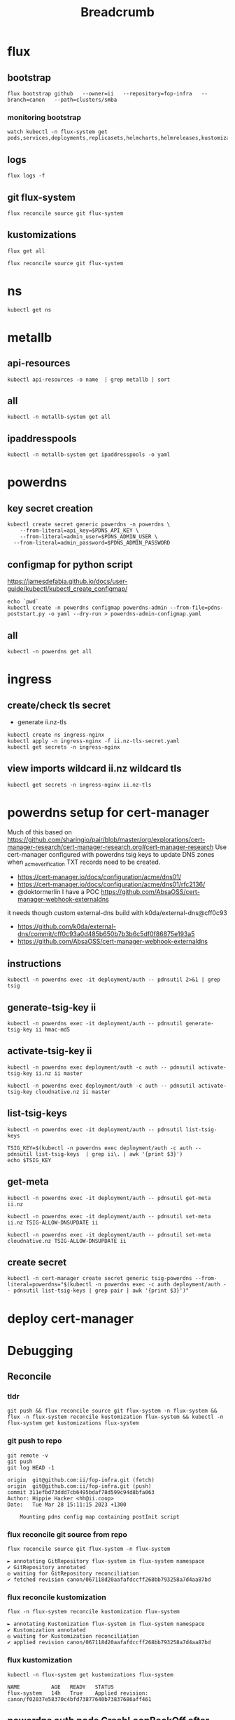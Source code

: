#+title: Breadcrumb

* flux
** bootstrap
#+begin_src tmate :window install
flux bootstrap github   --owner=ii   --repository=fop-infra   --branch=canon   --path=clusters/smba
#+end_src
*** monitoring bootstrap
#+begin_src tmate :window watch
watch kubectl -n flux-system get pods,services,deployments,replicasets,helmcharts,helmreleases,kustomizations,gitrepositories
#+end_src

** logs
#+begin_src tmate :window logs
flux logs -f
#+end_src
** git flux-system
#+begin_src shell :prologue "(\n" :epilogue "\n) 2>&1\n:\n"
flux reconcile source git flux-system
#+end_src

#+RESULTS:
#+begin_example
► annotating GitRepository flux-system in flux-system namespace
✔ GitRepository annotated
◎ waiting for GitRepository reconciliation
✔ fetched revision canon/7cfc03e67a8d03273cbe83bdd879b7e5af3e98e0
#+end_example
** kustomizations
#+begin_src shell :prologue "(\n" :epilogue "\n) 2>&1\n:\n"
flux get all
#+end_src

#+RESULTS:
#+begin_example
NAME                     	REVISION     	SUSPENDED	READY	MESSAGE
gitrepository/flux-system	canon/e11079b	False    	True 	stored artifact for revision 'canon/e11079bdf9f887ea8b89998774925dd9b661b286'

NAME                     	REVISION     	SUSPENDED	READY	MESSAGE
kustomization/flux-system	canon/e11079b	False    	True 	Applied revision: canon/e11079b
kustomization/infra      	canon/e11079b	False    	True 	Applied revision: canon/e11079b

#+end_example

#+begin_src tmate :window flux
flux reconcile source git flux-system
#+end_src
* ns
#+begin_src shell :prologue "(\n" :epilogue "\n) 2>&1\n:\n"
kubectl get ns
#+end_src

#+RESULTS:
#+begin_example
NAME              STATUS   AGE
cilium-test       Active   5d1h
default           Active   6d
flux-system       Active   21h
kube-node-lease   Active   6d
kube-public       Active   6d
kube-system       Active   6d
metallb-system    Active   25h
rook-ceph         Active   4d1h
#+end_example

* metallb
** api-resources
#+begin_src shell :prologue "(\n" :epilogue "\n) 2>&1\n:\n"
kubectl api-resources -o name  | grep metallb | sort
#+end_src
** all
#+begin_src shell :prologue "(\n" :epilogue "\n) 2>&1\n:\n"
kubectl -n metallb-system get all
#+end_src

#+RESULTS:
#+begin_example
NAME                                      READY   STATUS    RESTARTS   AGE
pod/metallb-controller-777d84cdd5-svqtj   1/1     Running   0          13h
pod/metallb-speaker-8j6w5                 1/1     Running   0          13h
pod/metallb-speaker-jlqs2                 1/1     Running   0          13h
pod/metallb-speaker-mnhn4                 1/1     Running   0          13h

NAME                              TYPE        CLUSTER-IP       EXTERNAL-IP   PORT(S)   AGE
service/metallb-webhook-service   ClusterIP   10.108.139.104   <none>        443/TCP   13h

NAME                             DESIRED   CURRENT   READY   UP-TO-DATE   AVAILABLE   NODE SELECTOR            AGE
daemonset.apps/metallb-speaker   3         3         3       3            3           kubernetes.io/os=linux   13h

NAME                                 READY   UP-TO-DATE   AVAILABLE   AGE
deployment.apps/metallb-controller   1/1     1            1           13h

NAME                                            DESIRED   CURRENT   READY   AGE
replicaset.apps/metallb-controller-777d84cdd5   1         1         1       13h
#+end_example

** ipaddresspools
#+begin_src shell :prologue "(\n" :epilogue "\n) 2>&1\n:\n" :wrap "SRC yaml"
kubectl -n metallb-system get ipaddresspools -o yaml
#+end_src

#+RESULTS:
#+begin_SRC yaml
apiVersion: v1
items:
- apiVersion: metallb.io/v1beta1
  kind: IPAddressPool
  metadata:
    creationTimestamp: "2023-03-27T04:44:01Z"
    generation: 1
    labels:
      kustomize.toolkit.fluxcd.io/name: infra
      kustomize.toolkit.fluxcd.io/namespace: flux-system
    name: default
    namespace: metallb-system
    resourceVersion: "1105395"
    uid: e50ae321-6b86-4ca6-8cc2-438c9a39404b
  spec:
    addresses:
    - 123.253.177.110-123.253.177.149
    autoAssign: true
    avoidBuggyIPs: false
kind: List
metadata:
  resourceVersion: ""
#+end_SRC

* powerdns
** key secret creation
#+begin_src tmate :window pdns-secrets
kubectl create secret generic powerdns -n powerdns \
    --from-literal=api_key=$PDNS_API_KEY \
    --from-literal=admin_user=$PDNS_ADMIN_USER \
  --from-literal=admin_password=$PDNS_ADMIN_PASSWORD
#+end_src
** configmap for python script
https://jamesdefabia.github.io/docs/user-guide/kubectl/kubectl_create_configmap/
#+begin_src shell :dir ../../infrastructure/dns/powerdns/manifests
echo `pwd`
kubectl create -n powerdns configmap powerdns-admin --from-file=pdns-poststart.py -o yaml --dry-run > powerdns-admin-configmap.yaml
#+end_src

#+RESULTS:
#+begin_example
/Users/hh/fop-infra/infrastructure/dns/powerdns/manifests
#+end_example

** all
#+begin_src shell :prologue "(\n" :epilogue "\n) 2>&1\n:\n"
kubectl -n powerdns get all
#+end_src

#+RESULTS:
#+begin_example
NAME                         READY   STATUS             RESTARTS         AGE
pod/admin-7cc8f57878-sgdzf   0/1     CrashLoopBackOff   170 (108s ago)   13h
pod/auth-866c7f9f8-k5gc7     0/1     CrashLoopBackOff   5 (31s ago)      3m22s

NAME            TYPE           CLUSTER-IP     EXTERNAL-IP   PORT(S)                                    AGE
service/admin   ClusterIP      10.110.2.23    <none>        80/TCP                                     13h
service/auth    LoadBalancer   10.108.49.99   <pending>     53:32724/TCP,53:32724/UDP,8081:30366/TCP   13h

NAME                    READY   UP-TO-DATE   AVAILABLE   AGE
deployment.apps/admin   0/1     1            0           13h
deployment.apps/auth    0/1     1            0           13h

NAME                               DESIRED   CURRENT   READY   AGE
replicaset.apps/admin-7cc8f57878   1         1         0       13h
replicaset.apps/auth-657dc5f59d    0         0         0       13h
replicaset.apps/auth-866c7f9f8     1         1         0       3m22s
#+end_example
* ingress
** create/check tls secret

- generate ii.nz-tls

#+begin_src tmate :window ingress
kubectl create ns ingress-nginx
kubectl apply -n ingress-nginx -f ii.nz-tls-secret.yaml
kubectl get secrets -n ingress-nginx
#+end_src
** view imports wildcard ii.nz wildcard tls
#+begin_src shell
kubectl get secrets -n ingress-nginx ii.nz-tls
#+end_src

#+RESULTS:
#+begin_example
NAME        TYPE                DATA   AGE
ii.nz-tls   kubernetes.io/tls   2      5s
#+end_example
* powerdns setup for cert-manager
Much of this based on https://github.com/sharingio/pair/blob/master/org/explorations/cert-manager-research/cert-manager-research.org#cert-manager-research
Use cert-manager configured with powerdns tsig keys to update DNS zones when _acme_verification TXT records need to be created.
- https://cert-manager.io/docs/configuration/acme/dns01/
- https://cert-manager.io/docs/configuration/acme/dns01/rfc2136/
- @doktormerlin I have a POC https://github.com/AbsaOSS/cert-manager-webhook-externaldns
it needs though custom external-dns build with k0da/external-dns@cff0c93
- https://github.com/k0da/external-dns/commit/cff0c93a0d485b650b7b3b6c5df0f86875e193a5
- https://github.com/AbsaOSS/cert-manager-webhook-externaldns
** instructions
#+begin_src shell
kubectl -n powerdns exec -it deployment/auth -- pdnsutil 2>&1 | grep tsig
#+end_src

#+RESULTS:
#+begin_example
activate-tsig-key ZONE NAME {primary|secondary|producer|consumer}
deactivate-tsig-key ZONE NAME {primary|secondary}
delete-tsig-key NAME               Delete TSIG key (warning! will not unmap key!)
generate-tsig-key NAME ALGORITHM   Generate new TSIG key
import-tsig-key NAME ALGORITHM KEY Import TSIG key
list-tsig-keys                     List all TSIG keys
#+end_example
** generate-tsig-key ii
#+begin_src shell
kubectl -n powerdns exec -it deployment/auth -- pdnsutil generate-tsig-key ii hmac-md5
#+end_src

** activate-tsig-key ii
#+begin_src shell :prologue "(\n" :epilogue "\n) 2>&1\n:\n"
kubectl -n powerdns exec deployment/auth -c auth -- pdnsutil activate-tsig-key ii.nz ii master
#+end_src

#+RESULTS:
#+begin_example
Enabled TSIG key ii for ii.nz
#+end_example

#+begin_src shell :prologue "(\n" :epilogue "\n) 2>&1\n:\n"
kubectl -n powerdns exec deployment/auth -c auth -- pdnsutil activate-tsig-key cloudnative.nz ii master
#+end_src

#+RESULTS:
#+begin_example
Enabled TSIG key ii for cloudnative.nz
#+end_example
** list-tsig-keys
#+begin_src shell
 kubectl -n powerdns exec -it deployment/auth -- pdnsutil list-tsig-keys
#+end_src

#+begin_src shell :results silent
 TSIG_KEY=$(kubectl -n powerdns exec deployment/auth -c auth -- pdnsutil list-tsig-keys  | grep ii\. | awk '{print $3}')
 echo $TSIG_KEY
#+end_src

** get-meta
#+begin_src shell
kubectl -n powerdns exec -it deployment/auth -- pdnsutil get-meta ii.nz
#+end_src

#+RESULTS:
#+begin_example
Metadata for 'ii.nz'
SOA-EDIT-API = DEFAULT
TSIG-ALLOW-AXFR = ii
TSIG-ALLOW-DNSUPDATE = ii
#+end_example

#+begin_src shell
kubectl -n powerdns exec -it deployment/auth -- pdnsutil set-meta ii.nz TSIG-ALLOW-DNSUPDATE ii
#+end_src

#+RESULTS:
#+begin_example
Set 'ii.nz' meta TSIG-ALLOW-DNSUPDATE = ii
#+end_example

#+begin_src shell
kubectl -n powerdns exec -it deployment/auth -- pdnsutil set-meta cloudnative.nz TSIG-ALLOW-DNSUPDATE ii
#+end_src

#+RESULTS:
#+begin_example
Set 'cloudnative.nz' meta TSIG-ALLOW-DNSUPDATE = ii
#+end_example

** create secret
#+begin_src shell
kubectl -n cert-manager create secret generic tsig-powerdns --from-literal=powerdns="$(kubectl -n powerdns exec -c auth deployment/auth -- pdnsutil list-tsig-keys | grep pair | awk '{print $3}')"
#+end_src

#+RESULTS:
#+begin_example
secret/tsig-powerdns created
#+end_example

* deploy cert-manager
* Debugging
** Reconcile
*** tldr
#+begin_src tmate :window tldr
git push && flux reconcile source git flux-system -n flux-system && flux -n flux-system reconcile kustomization flux-system && kubectl -n flux-system get kustomizations flux-system
#+end_src
*** git push to repo
#+name: source check
#+begin_src shell
git remote -v
git push
git log HEAD -1
#+end_src

#+RESULTS: source check
#+begin_example
origin	git@github.com:ii/fop-infra.git (fetch)
origin	git@github.com:ii/fop-infra.git (push)
commit 311efbd73ddd7cb6495bdaf78d599c94d8bfa063
Author: Hippie Hacker <hh@ii.coop>
Date:   Tue Mar 28 15:11:15 2023 +1300

    Mounting pdns config map containing postInit script
#+end_example

*** flux reconcile git source from repo
#+name: reconcile command
#+begin_src shell :prologue "(\n" :epilogue "\n) 2>&1\n:"
flux reconcile source git flux-system -n flux-system
#+end_src

#+RESULTS: reconcile command
#+begin_example
► annotating GitRepository flux-system in flux-system namespace
✔ GitRepository annotated
◎ waiting for GitRepository reconciliation
✔ fetched revision canon/067118d20aafafdccff268bb793258a7d4aa87bd
#+end_example

*** flux reconcile kustomization
#+name: reconcile customization
#+begin_src shell :prologue "(\n" :epilogue "\n) 2>&1\n:"
flux -n flux-system reconcile kustomization flux-system
#+end_src

#+RESULTS: reconcile customization
#+begin_example
► annotating Kustomization flux-system in flux-system namespace
✔ Kustomization annotated
◎ waiting for Kustomization reconciliation
✔ applied revision canon/067118d20aafafdccff268bb793258a7d4aa87bd
#+end_example

*** flux kustomization
#+name: kustomizations
#+begin_src shell :prologue "(\n" :epilogue "\n) 2>&1\n:"
kubectl -n flux-system get kustomizations flux-system
#+end_src

#+RESULTS: kustomizations
#+begin_example
NAME          AGE   READY   STATUS
flux-system   14h   True    Applied revision: canon/f02037e58370c4bfd73877640b73837686aff461
#+end_example
** powerdns auth pods CrashLoopBackOff after adding PVCs
It seems our deployment/pod volume mounts don't have the right permissions.
Looking at the Dockerfile it looks like user/uid pns/953 is added and permissions are added to the container file system, but when we override that mount point pdns/953 no longer has ownership/permissions.

TLDR: We added an sqlite3 init container in https://github.com/ii/fop-infra/commit/f02037e58370c4bfd73877640b73837686aff461
*** logs from auth deployment
#+begin_src shell :prologue "(\n" :epilogue "\n) 2>&1\n:\n"
kubectl -n powerdns logs deployments/auth
#+end_src

#+RESULTS:
#+begin_example
Created /etc/powerdns/pdns.d/_api.conf with content:
webserver
api
api-key=hackbach
webserver-address=0.0.0.0
webserver-allow-from=0.0.0.0/0
webserver-password=hackbach


Mar 27 17:47:37 Loading '/usr/local/lib/pdns/libgsqlite3backend.so'
Mar 27 17:47:37 This is a standalone pdns
Mar 27 17:47:37 Listening on controlsocket in '/var/run/pdns/pdns.controlsocket'
Mar 27 17:47:37 UDP server bound to 0.0.0.0:53
Mar 27 17:47:37 UDP server bound to [::]:53
Mar 27 17:47:37 TCP server bound to 0.0.0.0:53
Mar 27 17:47:37 TCP server bound to [::]:53
Mar 27 17:47:37 PowerDNS Authoritative Server 4.7.3 (C) 2001-2022 PowerDNS.COM BV
Mar 27 17:47:37 Using 64-bits mode. Built using gcc 10.2.1 20210110 on Dec  9 2022 10:41:42 by root@97bdec5dabf4.
Mar 27 17:47:37 PowerDNS comes with ABSOLUTELY NO WARRANTY. This is free software, and you are welcome to redistribute it according to the terms of the GPL version 2.
Mar 27 17:47:37 [webserver] Listening for HTTP requests on 0.0.0.0:8081
Mar 27 17:47:38 Polled security status of version 4.7.3 at startup, no known issues reported: OK
Mar 27 17:47:38 gsqlite3: connection failed: SQLite database '/var/lib/powerdns/pdns.sqlite3' does not exist yet
Mar 27 17:47:38 Caught an exception instantiating a backend: Unable to launch gsqlite3 connection: SQLite database '/var/lib/powerdns/pdns.sqlite3' does not exist yet
Mar 27 17:47:38 Cleaning up
Mar 27 17:47:38 PDNSException while filling the zone cache: Unable to launch gsqlite3 connection: SQLite database '/var/lib/powerdns/pdns.sqlite3' does not exist yet
#+end_example

*** Focusing on the error
#+begin_src shell :prologue "(\n" :epilogue "\n) 2>&1\n:\n"
kubectl -n powerdns logs deployments/auth | grep pdns.sqlite3
#+end_src

#+RESULTS:
#+begin_example
Mar 27 17:42:27 gsqlite3: connection failed: SQLite database '/var/lib/powerdns/pdns.sqlite3' does not exist yet
Mar 27 17:42:27 Caught an exception instantiating a backend: Unable to launch gsqlite3 connection: SQLite database '/var/lib/powerdns/pdns.sqlite3' does not exist yet
Mar 27 17:42:27 PDNSException while filling the zone cache: Unable to launch gsqlite3 connection: SQLite database '/var/lib/powerdns/pdns.sqlite3' does not exist yet
#+end_example
*** Likley a permission error on creating the pdns.sqlite3 file
- What Dockerfile is used to define the container?
- What UID does it start as?
- What does the helm chart do?
  I couldn't find a helm chart that used raw upstream... or one that was simple enough to just use an sqlite3 file for the DB.
*** Dockerfile-auth
From https://github.com/PowerDNS/pdns/blob/master/Dockerfile-auth#L91-L97
#+begin_src dockerfile
# Work with pdns user - not root
RUN adduser --system --disabled-password --disabled-login --no-create-home --group pdns --uid 953
RUN chown pdns:pdns /var/run/pdns /var/lib/powerdns /etc/powerdns/pdns.d /etc/powerdns/templates.d
USER pdns

# Set up database - this needs to be smarter
RUN sqlite3 /var/lib/powerdns/pdns.sqlite3 < /usr/local/share/doc/pdns/schema.sqlite3.sql
#+end_src
*** pdns/dockerdata

https://github.com/PowerDNS/pdns/tree/master/dockerdata

Configuration and startup.
*** pdns/dockerdata/pdns.conf
https://github.com/PowerDNS/pdns/blob/master/dockerdata/pdns.conf#L4
#+begin_src conf
gsqlite3-database=/var/lib/powerdns/pdns.sqlite3
include-dir=/etc/powerdns/pdns.d
#+end_src
*** entrypoint
https://github.com/PowerDNS/pdns/blob/master/dockerdata/startup.py
*** logs from auth deployment after init container
#+begin_src shell :prologue "(\n" :epilogue "\n) 2>&1\n:\n"
kubectl -n powerdns logs deployments/auth -c sqlite3
#+end_src

#+RESULTS:
#+begin_example
Found 2 pods, using pod/auth-866c7f9f8-k5gc7
#+end_example

** powerdns admin pods CrashLoopBackOff after adding PVCs
It seems our deployment/pod volume mounts don't have the right permissions.
*** logs from admin deployment
#+begin_src shell :prologue "(\n" :epilogue "\n) 2>&1\n:\n"
kubectl -n powerdns logs deployments/admin
#+end_src

#+RESULTS:
#+begin_example
Traceback (most recent call last):
  File "/usr/lib/python3.8/site-packages/sqlalchemy/engine/base.py", line 2338, in _wrap_pool_connect
    return fn()
  File "/usr/lib/python3.8/site-packages/sqlalchemy/pool/base.py", line 304, in unique_connection
    return _ConnectionFairy._checkout(self)
  File "/usr/lib/python3.8/site-packages/sqlalchemy/pool/base.py", line 778, in _checkout
    fairy = _ConnectionRecord.checkout(pool)
  File "/usr/lib/python3.8/site-packages/sqlalchemy/pool/base.py", line 495, in checkout
    rec = pool._do_get()
  File "/usr/lib/python3.8/site-packages/sqlalchemy/pool/impl.py", line 239, in _do_get
    return self._create_connection()
  File "/usr/lib/python3.8/site-packages/sqlalchemy/pool/base.py", line 309, in _create_connection
    return _ConnectionRecord(self)
  File "/usr/lib/python3.8/site-packages/sqlalchemy/pool/base.py", line 440, in __init__
    self.__connect(first_connect_check=True)
  File "/usr/lib/python3.8/site-packages/sqlalchemy/pool/base.py", line 661, in __connect
    pool.logger.debug("Error on connect(): %s", e)
  File "/usr/lib/python3.8/site-packages/sqlalchemy/util/langhelpers.py", line 68, in __exit__
    compat.raise_(
  File "/usr/lib/python3.8/site-packages/sqlalchemy/util/compat.py", line 182, in raise_
    raise exception
  File "/usr/lib/python3.8/site-packages/sqlalchemy/pool/base.py", line 656, in __connect
    connection = pool._invoke_creator(self)
  File "/usr/lib/python3.8/site-packages/sqlalchemy/engine/strategies.py", line 114, in connect
    return dialect.connect(*cargs, **cparams)
  File "/usr/lib/python3.8/site-packages/sqlalchemy/engine/default.py", line 493, in connect
    return self.dbapi.connect(*cargs, **cparams)
sqlite3.OperationalError: unable to open database file

The above exception was the direct cause of the following exception:

Traceback (most recent call last):
  File "/usr/bin/flask", line 8, in <module>
    sys.exit(main())
  File "/usr/lib/python3.8/site-packages/flask/cli.py", line 967, in main
    cli.main(args=sys.argv[1:], prog_name="python -m flask" if as_module else None)
  File "/usr/lib/python3.8/site-packages/flask/cli.py", line 586, in main
    return super(FlaskGroup, self).main(*args, **kwargs)
  File "/usr/lib/python3.8/site-packages/click/core.py", line 1055, in main
    rv = self.invoke(ctx)
  File "/usr/lib/python3.8/site-packages/click/core.py", line 1657, in invoke
    return _process_result(sub_ctx.command.invoke(sub_ctx))
  File "/usr/lib/python3.8/site-packages/click/core.py", line 1657, in invoke
    return _process_result(sub_ctx.command.invoke(sub_ctx))
  File "/usr/lib/python3.8/site-packages/click/core.py", line 1404, in invoke
    return ctx.invoke(self.callback, **ctx.params)
  File "/usr/lib/python3.8/site-packages/click/core.py", line 760, in invoke
    return __callback(*args, **kwargs)
  File "/usr/lib/python3.8/site-packages/click/decorators.py", line 26, in new_func
    return f(get_current_context(), *args, **kwargs)
  File "/usr/lib/python3.8/site-packages/flask/cli.py", line 426, in decorator
    return __ctx.invoke(f, *args, **kwargs)
  File "/usr/lib/python3.8/site-packages/click/core.py", line 760, in invoke
    return __callback(*args, **kwargs)
  File "/usr/lib/python3.8/site-packages/flask_migrate/cli.py", line 134, in upgrade
    _upgrade(directory, revision, sql, tag, x_arg)
  File "/usr/lib/python3.8/site-packages/flask_migrate/__init__.py", line 96, in wrapped
    f(*args, **kwargs)
  File "/usr/lib/python3.8/site-packages/flask_migrate/__init__.py", line 271, in upgrade
    command.upgrade(config, revision, sql=sql, tag=tag)
  File "/usr/lib/python3.8/site-packages/alembic/command.py", line 322, in upgrade
    script.run_env()
  File "/usr/lib/python3.8/site-packages/alembic/script/base.py", line 569, in run_env
    util.load_python_file(self.dir, "env.py")
  File "/usr/lib/python3.8/site-packages/alembic/util/pyfiles.py", line 94, in load_python_file
    module = load_module_py(module_id, path)
  File "/usr/lib/python3.8/site-packages/alembic/util/pyfiles.py", line 110, in load_module_py
    spec.loader.exec_module(module)  # type: ignore
  File "<frozen importlib._bootstrap_external>", line 843, in exec_module
  File "<frozen importlib._bootstrap>", line 219, in _call_with_frames_removed
  File "migrations/env.py", line 88, in <module>
    run_migrations_online()
  File "migrations/env.py", line 72, in run_migrations_online
    connection = engine.connect()
  File "/usr/lib/python3.8/site-packages/sqlalchemy/engine/base.py", line 2265, in connect
    return self._connection_cls(self, **kwargs)
  File "/usr/lib/python3.8/site-packages/sqlalchemy/engine/base.py", line 104, in __init__
    else engine.raw_connection()
  File "/usr/lib/python3.8/site-packages/sqlalchemy/engine/base.py", line 2371, in raw_connection
    return self._wrap_pool_connect(
  File "/usr/lib/python3.8/site-packages/sqlalchemy/engine/base.py", line 2341, in _wrap_pool_connect
    Connection._handle_dbapi_exception_noconnection(
  File "/usr/lib/python3.8/site-packages/sqlalchemy/engine/base.py", line 1583, in _handle_dbapi_exception_noconnection
    util.raise_(
  File "/usr/lib/python3.8/site-packages/sqlalchemy/util/compat.py", line 182, in raise_
    raise exception
  File "/usr/lib/python3.8/site-packages/sqlalchemy/engine/base.py", line 2338, in _wrap_pool_connect
    return fn()
  File "/usr/lib/python3.8/site-packages/sqlalchemy/pool/base.py", line 304, in unique_connection
    return _ConnectionFairy._checkout(self)
  File "/usr/lib/python3.8/site-packages/sqlalchemy/pool/base.py", line 778, in _checkout
    fairy = _ConnectionRecord.checkout(pool)
  File "/usr/lib/python3.8/site-packages/sqlalchemy/pool/base.py", line 495, in checkout
    rec = pool._do_get()
  File "/usr/lib/python3.8/site-packages/sqlalchemy/pool/impl.py", line 239, in _do_get
    return self._create_connection()
  File "/usr/lib/python3.8/site-packages/sqlalchemy/pool/base.py", line 309, in _create_connection
    return _ConnectionRecord(self)
  File "/usr/lib/python3.8/site-packages/sqlalchemy/pool/base.py", line 440, in __init__
    self.__connect(first_connect_check=True)
  File "/usr/lib/python3.8/site-packages/sqlalchemy/pool/base.py", line 661, in __connect
    pool.logger.debug("Error on connect(): %s", e)
  File "/usr/lib/python3.8/site-packages/sqlalchemy/util/langhelpers.py", line 68, in __exit__
    compat.raise_(
  File "/usr/lib/python3.8/site-packages/sqlalchemy/util/compat.py", line 182, in raise_
    raise exception
  File "/usr/lib/python3.8/site-packages/sqlalchemy/pool/base.py", line 656, in __connect
    connection = pool._invoke_creator(self)
  File "/usr/lib/python3.8/site-packages/sqlalchemy/engine/strategies.py", line 114, in connect
    return dialect.connect(*cargs, **cparams)
  File "/usr/lib/python3.8/site-packages/sqlalchemy/engine/default.py", line 493, in connect
    return self.dbapi.connect(*cargs, **cparams)
sqlalchemy.exc.OperationalError: (sqlite3.OperationalError) unable to open database file
(Background on this error at: http://sqlalche.me/e/13/e3q8)
#+end_example

*** Focusing on the error
#+begin_src shell :prologue "(\n" :epilogue "\n) 2>&1\n:\n"
kubectl -n powerdns logs deployments/admin | grep sqlite3
#+end_src

#+RESULTS:
#+begin_example
sqlite3.OperationalError: unable to open database file
sqlalchemy.exc.OperationalError: (sqlite3.OperationalError) unable to open database file
#+end_example
*** Likley a permission error on creating the sqlite3 file
- What Dockerfile is used to define the container?
- What UID does it start as?
- What does the helm chart do?
  I couldn't find a helm chart that used raw upstream... or one that was simple enough to just use an sqlite3 file for the DB.
*** Dockerfile
From https://github.com/PowerDNS-Admin/PowerDNS-Admin/blob/master/docker/Dockerfile#L89-L93
#+begin_src dockerfile
ENV FLASK_APP=/app/powerdnsadmin/__init__.py \
    USER=pda
#...
RUN chown ${USER}:${USER} ./configs /app && \
    cat ./powerdnsadmin/default_config.py ./configs/docker_config.py > ./powerdnsadmin/docker_config.py

EXPOSE 80/tcp
USER ${USER}
#+end_src
*** logs from auth deployment after init container
#+begin_src shell :prologue "(\n" :epilogue "\n) 2>&1\n:\n"
kubectl -n powerdns logs deployments/auth
#+end_src

#+RESULTS:
#+begin_example
Defaulted container "auth" out of: auth, sqlite3 (init)
Created /etc/powerdns/pdns.d/_api.conf with content:
webserver
api
api-key=hackbach
webserver-address=0.0.0.0
webserver-allow-from=0.0.0.0/0
webserver-password=hackbach


Mar 27 19:46:02 Loading '/usr/local/lib/pdns/libgsqlite3backend.so'
Mar 27 19:46:02 This is a standalone pdns
Mar 27 19:46:02 Listening on controlsocket in '/var/run/pdns/pdns.controlsocket'
Mar 27 19:46:02 UDP server bound to 0.0.0.0:53
Mar 27 19:46:02 UDP server bound to [::]:53
Mar 27 19:46:02 TCP server bound to 0.0.0.0:53
Mar 27 19:46:02 TCP server bound to [::]:53
Mar 27 19:46:02 PowerDNS Authoritative Server 4.7.3 (C) 2001-2022 PowerDNS.COM BV
Mar 27 19:46:02 Using 64-bits mode. Built using gcc 10.2.1 20210110 on Dec  9 2022 10:41:42 by root@97bdec5dabf4.
Mar 27 19:46:02 PowerDNS comes with ABSOLUTELY NO WARRANTY. This is free software, and you are welcome to redistribute it according to the terms of the GPL version 2.
Mar 27 19:46:02 [webserver] Listening for HTTP requests on 0.0.0.0:8081
Mar 27 19:46:02 Polled security status of version 4.7.3 at startup, no known issues reported: OK
Mar 27 19:46:02 Creating backend connection for TCP
Mar 27 19:46:02 About to create 3 backend threads for UDP
Mar 27 19:46:02 Done launching threads, ready to distribute questions
#+end_example

* Footnotes
** api-resources
#+begin_src shell :prologue "(\n" :epilogue "\n) 2>&1\n:\n"
kubectl api-resources -o name
#+end_src

#+RESULTS:
#+begin_example
bindings
componentstatuses
configmaps
endpoints
events
limitranges
namespaces
nodes
persistentvolumeclaims
persistentvolumes
pods
podtemplates
replicationcontrollers
resourcequotas
secrets
serviceaccounts
services
mutatingwebhookconfigurations.admissionregistration.k8s.io
validatingwebhookconfigurations.admissionregistration.k8s.io
customresourcedefinitions.apiextensions.k8s.io
apiservices.apiregistration.k8s.io
controllerrevisions.apps
daemonsets.apps
deployments.apps
replicasets.apps
statefulsets.apps
tokenreviews.authentication.k8s.io
localsubjectaccessreviews.authorization.k8s.io
selfsubjectaccessreviews.authorization.k8s.io
selfsubjectrulesreviews.authorization.k8s.io
subjectaccessreviews.authorization.k8s.io
horizontalpodautoscalers.autoscaling
cronjobs.batch
jobs.batch
cephblockpoolradosnamespaces.ceph.rook.io
cephblockpools.ceph.rook.io
cephbucketnotifications.ceph.rook.io
cephbuckettopics.ceph.rook.io
cephclients.ceph.rook.io
cephclusters.ceph.rook.io
cephfilesystemmirrors.ceph.rook.io
cephfilesystems.ceph.rook.io
cephfilesystemsubvolumegroups.ceph.rook.io
cephnfses.ceph.rook.io
cephobjectrealms.ceph.rook.io
cephobjectstores.ceph.rook.io
cephobjectstoreusers.ceph.rook.io
cephobjectzonegroups.ceph.rook.io
cephobjectzones.ceph.rook.io
cephrbdmirrors.ceph.rook.io
certificatesigningrequests.certificates.k8s.io
ciliumclusterwidenetworkpolicies.cilium.io
ciliumendpoints.cilium.io
ciliumexternalworkloads.cilium.io
ciliumidentities.cilium.io
ciliumloadbalancerippools.cilium.io
ciliumnetworkpolicies.cilium.io
ciliumnodeconfigs.cilium.io
ciliumnodes.cilium.io
leases.coordination.k8s.io
endpointslices.discovery.k8s.io
events.events.k8s.io
flowschemas.flowcontrol.apiserver.k8s.io
prioritylevelconfigurations.flowcontrol.apiserver.k8s.io
helmreleases.helm.toolkit.fluxcd.io
kustomizations.kustomize.toolkit.fluxcd.io
addresspools.metallb.io
bfdprofiles.metallb.io
bgpadvertisements.metallb.io
bgppeers.metallb.io
communities.metallb.io
ipaddresspools.metallb.io
l2advertisements.metallb.io
ingressclasses.networking.k8s.io
ingresses.networking.k8s.io
networkpolicies.networking.k8s.io
runtimeclasses.node.k8s.io
alerts.notification.toolkit.fluxcd.io
providers.notification.toolkit.fluxcd.io
receivers.notification.toolkit.fluxcd.io
objectbucketclaims.objectbucket.io
objectbuckets.objectbucket.io
poddisruptionbudgets.policy
clusterrolebindings.rbac.authorization.k8s.io
clusterroles.rbac.authorization.k8s.io
rolebindings.rbac.authorization.k8s.io
roles.rbac.authorization.k8s.io
priorityclasses.scheduling.k8s.io
buckets.source.toolkit.fluxcd.io
gitrepositories.source.toolkit.fluxcd.io
helmcharts.source.toolkit.fluxcd.io
helmrepositories.source.toolkit.fluxcd.io
ocirepositories.source.toolkit.fluxcd.io
csidrivers.storage.k8s.io
csinodes.storage.k8s.io
csistoragecapacities.storage.k8s.io
storageclasses.storage.k8s.io
volumeattachments.storage.k8s.io
#+end_example
